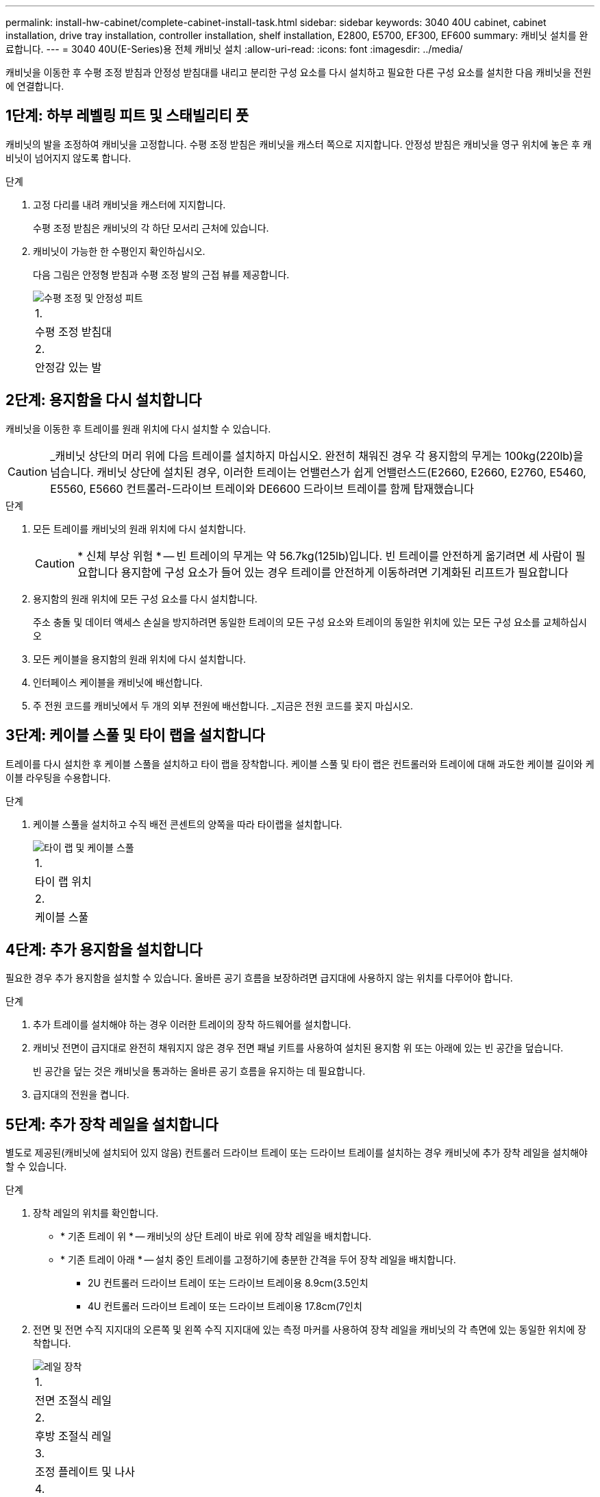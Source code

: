 ---
permalink: install-hw-cabinet/complete-cabinet-install-task.html 
sidebar: sidebar 
keywords: 3040 40U cabinet, cabinet installation, drive tray installation, controller installation, shelf installation, E2800, E5700, EF300, EF600 
summary: 캐비닛 설치를 완료합니다. 
---
= 3040 40U(E-Series)용 전체 캐비닛 설치
:allow-uri-read: 
:icons: font
:imagesdir: ../media/


[role="lead"]
캐비닛을 이동한 후 수평 조정 받침과 안정성 받침대를 내리고 분리한 구성 요소를 다시 설치하고 필요한 다른 구성 요소를 설치한 다음 캐비닛을 전원에 연결합니다.



== 1단계: 하부 레벨링 피트 및 스태빌리티 풋

캐비닛의 발을 조정하여 캐비닛을 고정합니다. 수평 조정 받침은 캐비닛을 캐스터 쪽으로 지지합니다. 안정성 받침은 캐비닛을 영구 위치에 놓은 후 캐비닛이 넘어지지 않도록 합니다.

.단계
. 고정 다리를 내려 캐비닛을 캐스터에 지지합니다.
+
수평 조정 받침은 캐비닛의 각 하단 모서리 근처에 있습니다.

. 캐비닛이 가능한 한 수평인지 확인하십시오.
+
다음 그림은 안정형 받침과 수평 조정 발의 근접 뷰를 제공합니다.

+
image::../media/83000_08.gif[수평 조정 및 안정성 피트]

+
|===


 a| 
1.
 a| 
수평 조정 받침대



 a| 
2.
 a| 
안정감 있는 발

|===




== 2단계: 용지함을 다시 설치합니다

캐비닛을 이동한 후 트레이를 원래 위치에 다시 설치할 수 있습니다.


CAUTION: _캐비닛 상단의 머리 위에 다음 트레이를 설치하지 마십시오. 완전히 채워진 경우 각 용지함의 무게는 100kg(220lb)을 넘습니다. 캐비닛 상단에 설치된 경우, 이러한 트레이는 언밸런스가 쉽게 언밸런스드(E2660, E2660, E2760, E5460, E5560, E5660 컨트롤러-드라이브 트레이와 DE6600 드라이브 트레이를 함께 탑재했습니다

.단계
. 모든 트레이를 캐비닛의 원래 위치에 다시 설치합니다.
+

CAUTION: * 신체 부상 위험 * -- 빈 트레이의 무게는 약 56.7kg(125lb)입니다. 빈 트레이를 안전하게 옮기려면 세 사람이 필요합니다 용지함에 구성 요소가 들어 있는 경우 트레이를 안전하게 이동하려면 기계화된 리프트가 필요합니다

. 용지함의 원래 위치에 모든 구성 요소를 다시 설치합니다.
+
주소 충돌 및 데이터 액세스 손실을 방지하려면 동일한 트레이의 모든 구성 요소와 트레이의 동일한 위치에 있는 모든 구성 요소를 교체하십시오

. 모든 케이블을 용지함의 원래 위치에 다시 설치합니다.
. 인터페이스 케이블을 캐비닛에 배선합니다.
. 주 전원 코드를 캐비닛에서 두 개의 외부 전원에 배선합니다. _지금은 전원 코드를 꽂지 마십시오.




== 3단계: 케이블 스풀 및 타이 랩을 설치합니다

트레이를 다시 설치한 후 케이블 스풀을 설치하고 타이 랩을 장착합니다. 케이블 스풀 및 타이 랩은 컨트롤러와 트레이에 대해 과도한 케이블 길이와 케이블 라우팅을 수용합니다.

.단계
. 케이블 스풀을 설치하고 수직 배전 콘센트의 양쪽을 따라 타이랩을 설치합니다.
+
image::../media/83003_01_dwg_3040_cable_spools.gif[타이 랩 및 케이블 스풀]

+
|===


 a| 
1.
 a| 
타이 랩 위치



 a| 
2.
 a| 
케이블 스풀

|===




== 4단계: 추가 용지함을 설치합니다

필요한 경우 추가 용지함을 설치할 수 있습니다. 올바른 공기 흐름을 보장하려면 급지대에 사용하지 않는 위치를 다루어야 합니다.

.단계
. 추가 트레이를 설치해야 하는 경우 이러한 트레이의 장착 하드웨어를 설치합니다.
. 캐비닛 전면이 급지대로 완전히 채워지지 않은 경우 전면 패널 키트를 사용하여 설치된 용지함 위 또는 아래에 있는 빈 공간을 덮습니다.
+
빈 공간을 덮는 것은 캐비닛을 통과하는 올바른 공기 흐름을 유지하는 데 필요합니다.

. 급지대의 전원을 켭니다.




== 5단계: 추가 장착 레일을 설치합니다

별도로 제공된(캐비닛에 설치되어 있지 않음) 컨트롤러 드라이브 트레이 또는 드라이브 트레이를 설치하는 경우 캐비닛에 추가 장착 레일을 설치해야 할 수 있습니다.

.단계
. 장착 레일의 위치를 확인합니다.
+
** * 기존 트레이 위 * -- 캐비닛의 상단 트레이 바로 위에 장착 레일을 배치합니다.
** * 기존 트레이 아래 * -- 설치 중인 트레이를 고정하기에 충분한 간격을 두어 장착 레일을 배치합니다.
+
*** 2U 컨트롤러 드라이브 트레이 또는 드라이브 트레이용 8.9cm(3.5인치
*** 4U 컨트롤러 드라이브 트레이 또는 드라이브 트레이용 17.8cm(7인치




. 전면 및 전면 수직 지지대의 오른쪽 및 왼쪽 수직 지지대에 있는 측정 마커를 사용하여 장착 레일을 캐비닛의 각 측면에 있는 동일한 위치에 장착합니다.
+
image::../media/92042_06.gif[레일 장착]

+
|===


 a| 
1.
 a| 
전면 조절식 레일



 a| 
2.
 a| 
후방 조절식 레일



 a| 
3.
 a| 
조정 플레이트 및 나사



 a| 
4.
 a| 
레일 장착 M5 × 10mm 나사



 a| 
5.
 a| 
클립 너트



 a| 
6.
 a| 
리어 홀드 다운 브래킷



 a| 
7.
 a| 
수직 지지

|===
+

NOTE: 3040 캐비닛에 레일을 설치할 때는 클립 너트와 후면 고정 브래킷을 사용하지 않습니다.

. 수직 지지대 위에 후면 조절식 레일을 놓습니다.
. 후면 조절식 레일에서 수직 지지대의 구멍 앞에 있는 조절식 레일 구멍을 맞춥니다.
. M5 × 10mm 나사 2개를 부착합니다.
+
.. 수직 지지 레일과 후면 조절식 레일을 통해 나사를 장착합니다.
.. 나사를 조입니다.


. 전면 조절식 레일을 수직 지지대 위에 놓습니다.
. 전면 조절식 레일에서 수직 지지대의 구멍 앞에 있는 조절식 레일 구멍을 맞춥니다.
. M5 × 10mm 나사 2개를 부착합니다.
+
.. 수직 지지 레일과 전면 조절식 레일의 하단 구멍을 통해 나사 1개를 장착합니다.
.. 전면 조절식 레일의 수직 지지 레일과 상단 구멍 3개 중간에 나사 1개를 끼웁니다.
.. 나사를 조입니다.


+

NOTE: 나머지 두 개의 나사 구멍을 사용하여 트레이를 장착합니다

. 3단계부터 8단계까지 반복하여 캐비닛의 다른 쪽에 두 번째 레일을 연결합니다.
. 해당 트레이 설치 지침에 따라 각 트레이를 설치합니다.
. 다음 옵션 중 하나를 선택합니다.
+
** 용지함의 모든 위치가 가득 찬 경우 급지대의 전원을 켭니다.
** 용지함의 모든 위치가 다 채워지지 않은 경우 전면 패널 키트를 사용하여 설치된 용지함 위 또는 아래에 있는 빈 공간을 덮으십시오.






== 6단계: 캐비닛을 전원에 연결합니다

캐비닛 설치를 완료하려면 캐비닛 구성 요소의 전원을 켭니다.

.이 작업에 대해
급지대가 전원 켜기 절차를 수행하는 동안 용지함 앞면과 후면의 LED가 깜박입니다. 구성에 따라 전원 켜기 절차를 완료하는 데 몇 분 정도 걸릴 수 있습니다.

.단계
. 캐비닛에 있는 모든 구성 요소의 전원을 끕니다.
. 12개의 회로 차단기를 모두 OFF(DOWN) 위치로 돌립니다.
. NEMA L6-30 커넥터 6개(미국 및 캐나다) 또는 IEC 60309 커넥터 6개(전 세계, 미국 및 캐나다 제외)를 각각 사용 가능한 전기 콘센트에 연결합니다.
+

NOTE: 각 PDU를 캐비닛 외부의 독립 전원에 연결해야 합니다.

. 12개의 회로 차단기를 모두 ON(위쪽) 위치로 돌립니다.
+
image::../media/83002_05_dwg_3040_cabinet_pdus.gif[회로 차단기 및 전기 콘센트]

+
|===


 a| 
1.
 a| 
회로 차단기



 a| 
2.
 a| 
전기 콘센트



 a| 
3.
 a| 
전원 입력란

|===
. 캐비닛에 있는 모든 드라이브 트레이의 전원을 켭니다.
+

NOTE: 드라이브 트레이를 켠 후 60초 동안 기다렸다가 컨트롤러 드라이브 트레이의 전원을 켜십시오.

. 드라이브 트레이를 켠 후 60초 동안 기다린 다음 캐비닛에 있는 모든 컨트롤러 드라이브 트레이에 대한 전원을 켭니다.


.결과
캐비닛 설치가 완료되었습니다. 일반 작업을 다시 시작할 수 있습니다.
